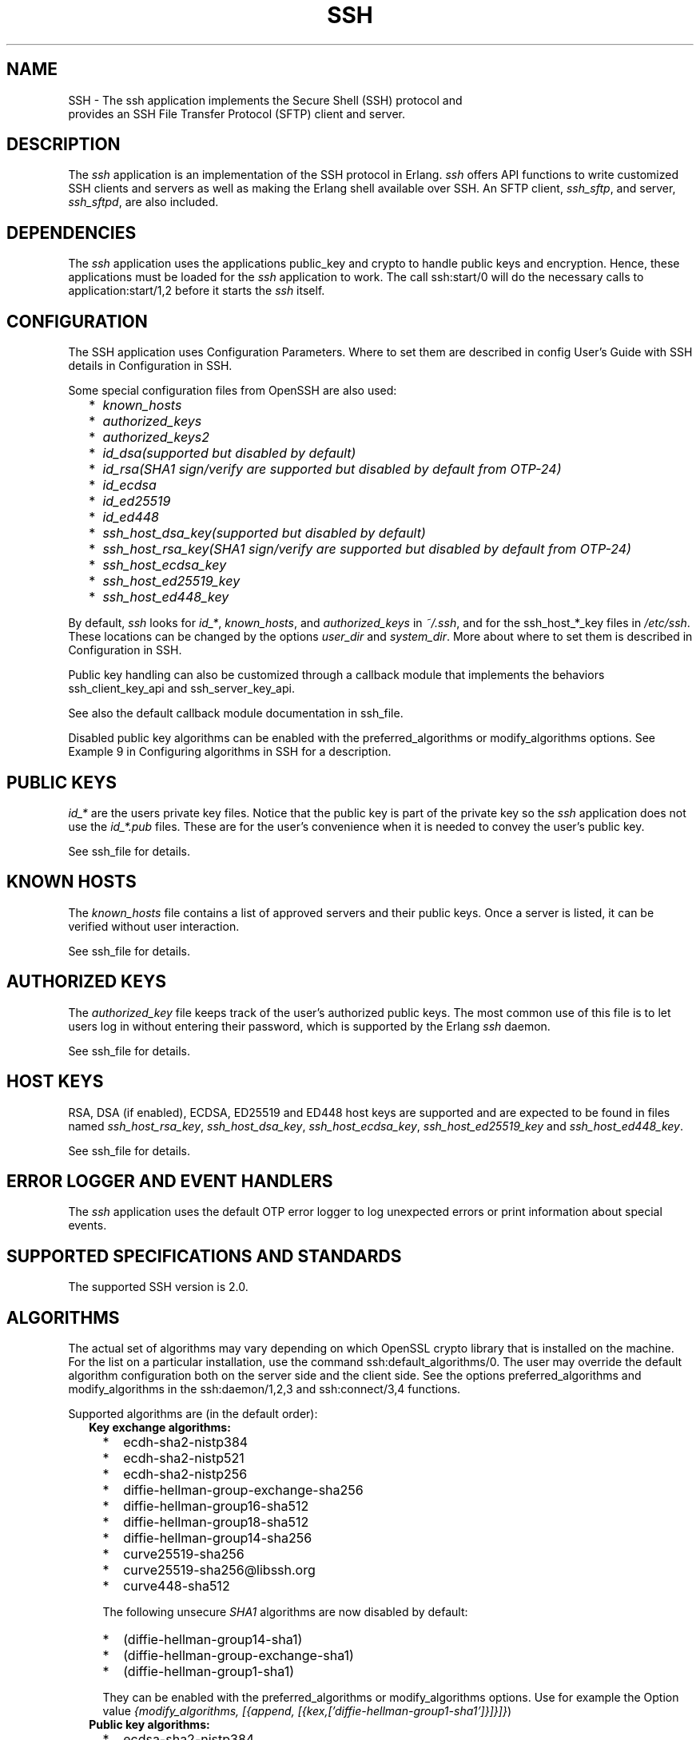 .TH SSH 7 "ssh 4.15.3" "Ericsson AB" "Erlang Application Definition"
.SH NAME
SSH \- The ssh application implements the Secure Shell (SSH) protocol and
  provides an SSH File Transfer Protocol (SFTP) client and server.
.SH DESCRIPTION
.LP
The \fIssh\fR\& application is an implementation of the SSH protocol in Erlang\&. \fIssh\fR\& offers API functions to write customized SSH clients and servers as well as making the Erlang shell available over SSH\&. An SFTP client, \fIssh_sftp\fR\&, and server, \fIssh_sftpd\fR\&, are also included\&.
.SH "DEPENDENCIES"

.LP
The \fIssh\fR\& application uses the applications public_key and crypto to handle public keys and encryption\&. Hence, these applications must be loaded for the \fIssh\fR\& application to work\&. The call ssh:start/0 will do the necessary calls to application:start/1,2 before it starts the \fIssh\fR\& itself\&.
.SH "CONFIGURATION"

.LP
The SSH application uses Configuration Parameters\&. Where to set them are described in config User\&'s Guide with SSH details in Configuration in SSH\&.
.LP
Some special configuration files from OpenSSH are also used:
.RS 2
.TP 2
*
\fIknown_hosts\fR\&
.LP
.TP 2
*
\fIauthorized_keys\fR\&
.LP
.TP 2
*
\fIauthorized_keys2\fR\&
.LP
.TP 2
*
\fIid_dsa\fR\&\fI(supported but disabled by default)\fR\& 
.LP
.TP 2
*
\fIid_rsa\fR\&\fI(SHA1 sign/verify are supported but disabled by default from OTP-24)\fR\& 
.LP
.TP 2
*
\fIid_ecdsa\fR\&
.LP
.TP 2
*
\fIid_ed25519\fR\&
.LP
.TP 2
*
\fIid_ed448\fR\&
.LP
.TP 2
*
\fIssh_host_dsa_key\fR\&\fI(supported but disabled by default)\fR\& 
.LP
.TP 2
*
\fIssh_host_rsa_key\fR\&\fI(SHA1 sign/verify are supported but disabled by default from OTP-24)\fR\& 
.LP
.TP 2
*
\fIssh_host_ecdsa_key\fR\&
.LP
.TP 2
*
\fIssh_host_ed25519_key\fR\&
.LP
.TP 2
*
\fIssh_host_ed448_key\fR\&
.LP
.RE

.LP
By default, \fIssh\fR\& looks for \fIid_*\fR\&, \fIknown_hosts\fR\&, and \fIauthorized_keys\fR\& in \fI~/\&.ssh\fR\&, and for the ssh_host_*_key files in \fI/etc/ssh\fR\&\&. These locations can be changed by the options \fIuser_dir\fR\& and \fIsystem_dir\fR\&\&. More about where to set them is described in Configuration in SSH\&.
.LP
Public key handling can also be customized through a callback module that implements the behaviors ssh_client_key_api and ssh_server_key_api\&.
.LP
See also the default callback module documentation in ssh_file\&.
.LP
Disabled public key algorithms can be enabled with the preferred_algorithms or modify_algorithms options\&. See Example 9 in Configuring algorithms in SSH for a description\&.
.SH "PUBLIC KEYS"

.LP
\fIid_*\fR\& are the users private key files\&. Notice that the public key is part of the private key so the \fIssh\fR\& application does not use the \fIid_*\&.pub\fR\& files\&. These are for the user\&'s convenience when it is needed to convey the user\&'s public key\&.
.LP
See ssh_file for details\&.
.SH "KNOWN HOSTS"

.LP
The \fIknown_hosts\fR\& file contains a list of approved servers and their public keys\&. Once a server is listed, it can be verified without user interaction\&.
.LP
See ssh_file for details\&.
.SH "AUTHORIZED KEYS"

.LP
The \fIauthorized_key\fR\& file keeps track of the user\&'s authorized public keys\&. The most common use of this file is to let users log in without entering their password, which is supported by the Erlang \fIssh\fR\& daemon\&.
.LP
See ssh_file for details\&.
.SH "HOST KEYS"

.LP
RSA, DSA (if enabled), ECDSA, ED25519 and ED448 host keys are supported and are expected to be found in files named \fIssh_host_rsa_key\fR\&, \fIssh_host_dsa_key\fR\&, \fIssh_host_ecdsa_key\fR\&, \fIssh_host_ed25519_key\fR\& and \fIssh_host_ed448_key\fR\&\&.
.LP
See ssh_file for details\&.
.SH "ERROR LOGGER AND EVENT HANDLERS"

.LP
The \fIssh\fR\& application uses the default OTP error logger to log unexpected errors or print information about special events\&.
.SH "SUPPORTED SPECIFICATIONS AND STANDARDS"

.LP
The supported SSH version is 2\&.0\&.
.SH "ALGORITHMS"

.LP
The actual set of algorithms may vary depending on which OpenSSL crypto library that is installed on the machine\&. For the list on a particular installation, use the command ssh:default_algorithms/0\&. The user may override the default algorithm configuration both on the server side and the client side\&. See the options preferred_algorithms and modify_algorithms in the ssh:daemon/1,2,3 and ssh:connect/3,4 functions\&.
.LP
Supported algorithms are (in the default order):
.RS 2
.TP 2
.B
Key exchange algorithms:

.RS 2
.TP 2
*
ecdh-sha2-nistp384
.LP
.TP 2
*
ecdh-sha2-nistp521
.LP
.TP 2
*
ecdh-sha2-nistp256
.LP
.TP 2
*
diffie-hellman-group-exchange-sha256
.LP
.TP 2
*
diffie-hellman-group16-sha512
.LP
.TP 2
*
diffie-hellman-group18-sha512
.LP
.TP 2
*
diffie-hellman-group14-sha256
.LP
.TP 2
*
curve25519-sha256
.LP
.TP 2
*
curve25519-sha256@libssh\&.org
.LP
.TP 2
*
curve448-sha512
.LP
.RE

.RS 2
.LP
The following unsecure \fISHA1\fR\& algorithms are now disabled by default:
.RE
.RS 2
.TP 2
*
(diffie-hellman-group14-sha1)
.LP
.TP 2
*
(diffie-hellman-group-exchange-sha1)
.LP
.TP 2
*
(diffie-hellman-group1-sha1)
.LP
.RE

.RS 2
.LP
They can be enabled with the preferred_algorithms or modify_algorithms options\&. Use for example the Option value \fI{modify_algorithms, [{append, [{kex,[\&'diffie-hellman-group1-sha1\&']}]}]}\fR\&)
.RE
.TP 2
.B
Public key algorithms:

.RS 2
.TP 2
*
ecdsa-sha2-nistp384
.LP
.TP 2
*
ecdsa-sha2-nistp521
.LP
.TP 2
*
ecdsa-sha2-nistp256
.LP
.TP 2
*
ssh-ed25519
.LP
.TP 2
*
ssh-ed448
.LP
.TP 2
*
rsa-sha2-256
.LP
.TP 2
*
rsa-sha2-512
.LP
.RE

.RS 2
.LP
The following unsecure \fISHA1\fR\& algorithms are supported but disabled by default:
.RE
.RS 2
.TP 2
*
(ssh-dss)
.LP
.TP 2
*
(ssh-rsa)
.LP
.RE

.RS 2
.LP
See Disabled public key algorithms can be enabled with the preferred_algorithms or modify_algorithms options\&. See Example 9 in Configuring algorithms in SSH for a description\&.
.RE
.TP 2
.B
MAC algorithms:

.RS 2
.TP 2
*
hmac-sha2-256-etm@openssh\&.com
.LP
.TP 2
*
hmac-sha2-512-etm@openssh\&.com
.LP
.TP 2
*
hmac-sha1-etm@openssh\&.com
.LP
.TP 2
*
hmac-sha2-256
.LP
.TP 2
*
hmac-sha2-512
.LP
.TP 2
*
hmac-sha1
.LP
.RE

.RS 2
.LP
The following unsecure \fISHA1\fR\& algorithm is disabled by default:
.RE
.RS 2
.TP 2
*
(hmac-sha1-96)
.LP
.RE

.RS 2
.LP
It can be enabled with the preferred_algorithms or modify_algorithms options\&. Use for example the Option value \fI{modify_algorithms, [{append, [{mac,[\&'hmac-sha1-96\&']}]}]}\fR\&)
.RE
.TP 2
.B
Encryption algorithms (ciphers):

.RS 2
.TP 2
*
chacha20-poly1305@openssh\&.com
.LP
.TP 2
*
aes256-gcm@openssh\&.com
.LP
.TP 2
*
aes256-ctr
.LP
.TP 2
*
aes192-ctr
.LP
.TP 2
*
aes128-gcm@openssh\&.com
.LP
.TP 2
*
aes128-ctr
.LP
.TP 2
*
aes256-cbc
.LP
.TP 2
*
aes192-cbc
.LP
.TP 2
*
aes128-cbc
.LP
.TP 2
*
3des-cbc
.LP
.TP 2
*
(AEAD_AES_128_GCM, not enabled per default)
.LP
.TP 2
*
(AEAD_AES_256_GCM, not enabled per default)
.LP
.RE

.RS 2
.LP
See the text at the description of the rfc 5647 further down for more information regarding AEAD_AES_*_GCM\&.
.RE
.RS 2
.LP
Following the internet de-facto standard, the cipher and mac algorithm AEAD_AES_128_GCM is selected when the cipher aes128-gcm@openssh\&.com is negotiated\&. The cipher and mac algorithm AEAD_AES_256_GCM is selected when the cipher aes256-gcm@openssh\&.com is negotiated\&.
.RE
.TP 2
.B
Compression algorithms:

.RS 2
.TP 2
*
none
.LP
.TP 2
*
zlib@openssh\&.com
.LP
.TP 2
*
zlib
.LP
.RE

.RE
.SH "UNICODE SUPPORT"

.LP
Unicode filenames are supported if the emulator and the underlying OS support it\&. See section DESCRIPTION in the file manual page in Kernel for information about this subject\&.
.LP
The shell and the cli both support unicode\&.
.SH "RFCS"

.LP
The following rfc:s are supported:
.RS 2
.TP 2
*
RFC 4251, The Secure Shell (SSH) Protocol Architecture\&. 
.RS 2
.LP
Except
.RE
.RS 2
.TP 2
*
9\&.4\&.6 Host-Based Authentication
.LP
.TP 2
*
9\&.5\&.2 Proxy Forwarding
.LP
.TP 2
*
9\&.5\&.3 X11 Forwarding
.LP
.RE

.RS 2
.LP

.RE
.LP
.TP 2
*
RFC 4252, The Secure Shell (SSH) Authentication Protocol\&. 
.RS 2
.LP
Except
.RE
.RS 2
.TP 2
*
9\&. Host-Based Authentication: "hostbased"
.LP
.RE

.RS 2
.LP

.RE
.LP
.TP 2
*
RFC 4253, The Secure Shell (SSH) Transport Layer Protocol\&. 
.RS 2
.LP
Except
.RE
.RS 2
.TP 2
*
8\&.1\&. diffie-hellman-group1-sha1
.LP
.TP 2
*
6\&.6\&. Public Key Algorithms 
.RS 2
.TP 2
*
ssh-dss
.LP
.TP 2
*
ssh-rsa
.LP
.RE

.LP
.RE

.RS 2
.LP
They are disabled by default as they now are regarded insecure, but they can be enabled with the preferred_algorithms or modify_algorithms options\&. See Example 8 (diffie-hellman-group1-sha1) and Example 9 (ssh-dss) in Configuring algorithms in SSH for descriptions\&.
.RE
.LP
.TP 2
*
RFC 4254, The Secure Shell (SSH) Connection Protocol\&. 
.RS 2
.LP
Except
.RE
.RS 2
.TP 2
*
6\&.3\&. X11 Forwarding
.LP
.TP 2
*
7\&. TCP/IP Port Forwarding
.LP
.RE

.RS 2
.LP

.RE
.LP
.TP 2
*
RFC 4256, Generic Message Exchange Authentication for the Secure Shell Protocol (SSH)\&. 
.RS 2
.LP
Except
.RE
.RS 2
.TP 2
*
\fInum-prompts > 1\fR\&
.LP
.TP 2
*
password changing
.LP
.TP 2
*
other identification methods than userid-password
.LP
.RE

.RS 2
.LP

.RE
.LP
.TP 2
*
RFC 4419, Diffie-Hellman Group Exchange for the Secure Shell (SSH) Transport Layer Protocol\&. 
.RS 2
.LP
Except
.RE
.RS 2
.TP 2
*
4\&.1\&. diffie-hellman-group-exchange-sha1
.LP
.RE

.RS 2
.LP
It is disabled by defaultas as it now is regarded insecure, but it can be enabled with the preferred_algorithms or modify_algorithms options\&.
.RE
.LP
.TP 2
*
RFC 4716, The Secure Shell (SSH) Public Key File Format\&. 
.RS 2
.LP

.RE
.LP
.TP 2
*
RFC 5647, AES Galois Counter Mode for the Secure Shell Transport Layer Protocol\&. 
.RS 2
.LP
There is an ambiguity in the synchronized selection of cipher and mac algorithm\&. This is resolved by OpenSSH in the ciphers aes128-gcm@openssh\&.com and aes256-gcm@openssh\&.com which are implemented\&. If the explicit ciphers and macs AEAD_AES_128_GCM or AEAD_AES_256_GCM are needed, they could be enabled with the options preferred_algorithms or modify_algorithms\&.
.RE
.LP

.RS -4
.B
Warning:
.RE
If the client or the server is not Erlang/OTP, it is the users responsibility to check that other implementation has the same interpretation of AEAD_AES_*_GCM as the Erlang/OTP SSH before enabling them\&. The aes*-gcm@openssh\&.com variants are always safe to use since they lack the ambiguity\&.

.RS 2
.LP
The second paragraph in section 5\&.1 is resolved as:
.RE
.RS 2
.TP 2
*
If the negotiated cipher is AEAD_AES_128_GCM, the mac algorithm is set to AEAD_AES_128_GCM\&.
.LP
.TP 2
*
If the negotiated cipher is AEAD_AES_256_GCM, the mac algorithm is set to AEAD_AES_256_GCM\&.
.LP
.TP 2
*
If the mac algorithm is AEAD_AES_128_GCM, the cipher is set to AEAD_AES_128_GCM\&.
.LP
.TP 2
*
If the mac algorithm is AEAD_AES_256_GCM, the cipher is set to AEAD_AES_256_GCM\&.
.LP
.RE

.RS 2
.LP
The first rule that matches when read in order from the top is applied
.RE
.LP
.TP 2
*
RFC 5656, Elliptic Curve Algorithm Integration in the Secure Shell Transport Layer\&. 
.RS 2
.LP
Except
.RE
.RS 2
.TP 2
*
5\&. ECMQV Key Exchange
.LP
.TP 2
*
6\&.4\&. ECMQV Key Exchange and Verification Method Name
.LP
.TP 2
*
7\&.2\&. ECMQV Message Numbers
.LP
.TP 2
*
10\&.2\&. Recommended Curves
.LP
.RE

.RS 2
.LP

.RE
.LP
.TP 2
*
RFC 6668, SHA-2 Data Integrity Verification for the Secure Shell (SSH) Transport Layer Protocol 
.RS 2
.LP
Comment: Defines hmac-sha2-256 and hmac-sha2-512
.RE
.LP
.TP 2
*
Draft-ietf-curdle-ssh-kex-sha2 (work in progress), Key Exchange (KEX) Method Updates and Recommendations for Secure Shell (SSH)\&. 
.RS 2
.LP
Deviations:
.RE
.RS 2
.TP 2
*
\fIdiffie-hellman-group1-sha1\fR\&
.LP
.TP 2
*
\fIdiffie-hellman-group-exchange-sha1\fR\&
.LP
.TP 2
*
\fIdiffie-hellman-group14-sha1\fR\&
.LP
.RE

.RS 2
.LP
are not enabled by default as they now are regarded insecure, but are still supported and can be enabled with the options preferred_algorithms or modify_algorithms\&.
.RE
.LP
.TP 2
*
RFC 8332, Use of RSA Keys with SHA-256 and SHA-512 in the Secure Shell (SSH) Protocol\&. 
.RS 2
.LP

.RE
.LP
.TP 2
*
RFC 8308, Extension Negotiation in the Secure Shell (SSH) Protocol\&. 
.RS 2
.LP
Implemented are:
.RE
.RS 2
.TP 2
*
The Extension Negotiation Mechanism
.LP
.TP 2
*
The extension \fIserver-sig-algs\fR\&
.LP
.RE

.RS 2
.LP

.RE
.LP
.TP 2
*
Secure Shell (SSH) Key Exchange Method Using Curve25519 and Curve448
.RS 2
.LP

.RE
.LP
.TP 2
*
RFC 8709 Ed25519 and Ed448 public key algorithms for the Secure Shell (SSH) protocol 
.LP
.RE

.SH "SEE ALSO"

.LP
application(3)